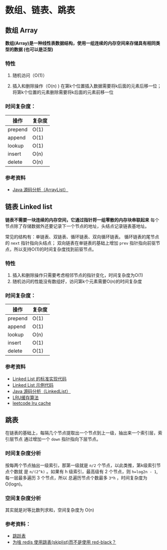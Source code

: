 * 数组、链表、跳表
** 数组 Array
*数组(Array)是一种线性表数据结构，使用一组连续的内存空间来存储具有相同类型的数据
(也可以是泛型)*

*** 特性
1. 随机访问（O(1)）

2. 插入和删除操作（O(n) )
   在第k个位置插入数据需要将k后面的元素后移一位；将第k个位置的元素删除需要将k后面的元素前移一位

*** 时间复杂度：
| 操作    | 复杂度  |
|---------+--------|
| prepend | O(1)   |
| append  | O(1)   |
| lookup  | O(1)   |
| insert  | O(n)   |
| delete  | O(n)   |

*** 参考资料
- [[http://developer.classpath.org/doc/java/util/ArrayList-source.html][Java 源码分析（ArrayList）]]

** 链表 Linked list
*链表不需要一块连续的内存空间，它通过指针将一组零散的内存块串联起来*
每个节点除了存储数据外还要记录下一个节点的地址，头结点记录链表基地址。

常见的结构有：单链表、双链表、循环链表、双向循环链表。
循环链表的尾节点的 =next= 指针指向头结点；
双向链表在单链表的基础上增加 =prev= 指针指向前驱节点，所以支持O(1)的时间复杂度找到前驱节点。

*** 特性
1. 插入和删除操作只需要考虑相邻节点的指针变化，时间复杂度为O(1)
2. 随机访问的性能没有数组好，访问第k个元素需要O(n)的时间复杂度

*** 时间复杂度：
| 操作    | 复杂度  |
|---------+--------|
| prepend | O(1)   |
| append  | O(1)   |
| lookup  | O(n)   |
| insert  | O(1)   |
| delete  | O(1)   |

*** 参考资料
- [[https://www.geeksforgeeks.org/implementing-a-linked-list-in-java-using-class/][Linked List 的标准实现代码]]
- [[http://www.cs.cmu.edu/~adamchik/15-121/lectures/Linked%2520Lists/code/LinkedList.java][Linked List 示例代码]]
- [[http://developer.classpath.org/doc/java/util/LinkedList-source.html][Java 源码分析（LinkedList）]]
- [[https://www.jianshu.com/p/b1ab4a170c3c][LRU缓存算法]]
- [[https://leetcode-cn.com/problems/lru-cache][leetcode lru cache]]

** 跳表
在链表的基础上，每隔几个节点提取出一个节点到上一级，抽出来一个索引层，索引层节点
通过增加一个 =down= 指针指向下层节点。

*** 时间复杂度分析
按每两个节点抽出一级索引，那第一级就是 =n/2= 个节点，以此类推，第k级索引节点个数就
是 =n/(2^k)= 。如果有 h 级索引，最高级有 2 个节点，则 =h=log2n - 1=, 每一层最多遍历
3 个节点，所以 总遍历节点个数最多 =3*h= ，时间复杂度为 O(logn)。

*** 空间复杂度分析
其实就是对等比数列求和，空间复杂度为 O(n)

*** 参考资料：
- [[https://redisbook.readthedocs.io/en/latest/internal-datastruct/skiplist.html][跳跃表]]
- [[https://www.zhihu.com/question/20202931][为啥 redis 使用跳表(skiplist)而不是使用 red-black？]]
